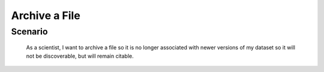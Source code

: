 Archive a File      
==============

Scenario
--------

    As a scientist, I want to archive a file so it is no longer associated with newer versions of my dataset so it will not be discoverable, but will remain citable.


